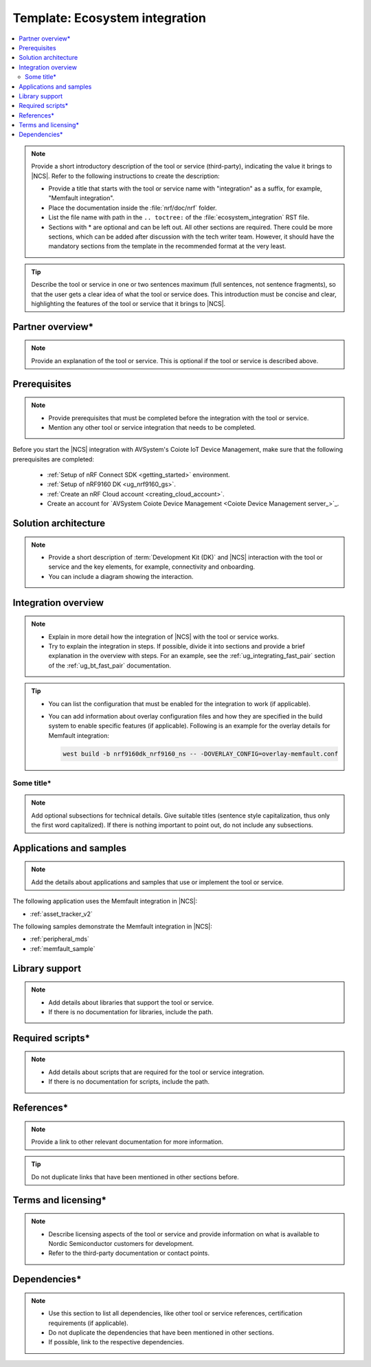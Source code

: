 .. _Ecosystem_integration_template:

Template: Ecosystem integration
###############################

.. contents::
   :local:
   :depth: 2

.. note::
   Provide a short introductory description of the tool or service (third-party), indicating the value it brings to |NCS|.
   Refer to the following instructions to create the description:

   * Provide a title that starts with the tool or service name with "integration" as a suffix, for example, "Memfault integration".
   * Place the documentation inside the :file:`nrf/doc/nrf` folder.
   * List the file name with path in the ``.. toctree:`` of the :file:`ecosystem_integration` RST file.
   * Sections with * are optional and can be left out.
     All other sections are required.
     There could be more sections, which can be added after discussion with the tech writer team.
     However, it should have the mandatory sections from the template in the recommended format at the very least.

.. tip::
   Describe the tool or service in one or two sentences maximum (full sentences, not sentence fragments), so that the user gets a clear idea of what the tool or service does.
   This introduction must be concise and clear, highlighting the features of the tool or service that it brings to |NCS|.

Partner overview*
*****************

.. note::
   Provide an explanation of the tool or service.
   This is optional if the tool or service is described above.

Prerequisites
*************

.. note::
   * Provide prerequisites that must be completed before the integration with the tool or service.
   * Mention any other tool or service integration that needs to be completed.

Before you start the |NCS| integration with AVSystem's Coiote IoT Device Management, make sure that the following prerequisites are completed:

   * :ref:`Setup of nRF Connect SDK <getting_started>` environment.
   * :ref:`Setup of nRF9160 DK <ug_nrf9160_gs>`.
   * :ref:`Create an nRF Cloud account <creating_cloud_account>`.
   * Create an account for `AVSystem Coiote Device Management <Coiote Device Management server_>`_.

Solution architecture
*********************

.. note::
   * Provide a short description of :term:`Development Kit (DK)` and |NCS| interaction with the tool or service and the key elements, for example, connectivity and onboarding.
   * You can include a diagram showing the interaction.

Integration overview
********************

.. note::
   * Explain in more detail how the integration of |NCS| with the tool or service works.
   * Try to explain the integration in steps.
     If possible, divide it into sections and provide a brief explanation in the overview with steps.
     For an example, see the :ref:`ug_integrating_fast_pair` section of the :ref:`ug_bt_fast_pair` documentation.

.. tip::
   * You can list the configuration that must be enabled for the integration to work (if applicable).
   * You can add information about overlay configuration files and how they are specified in the build system to enable specific features (if applicable).
     Following is an example for the overlay details for Memfault integration:

     .. code-block:: console

        west build -b nrf9160dk_nrf9160_ns -- -DOVERLAY_CONFIG=overlay-memfault.conf

Some title*
===========

.. note::
   Add optional subsections for technical details.
   Give suitable titles (sentence style capitalization, thus only the first word capitalized).
   If there is nothing important to point out, do not include any subsections.

Applications and samples
************************

.. note::
   Add the details about applications and samples that use or implement the tool or service.

The following application uses the Memfault integration in |NCS|:

* :ref:`asset_tracker_v2`

The following samples demonstrate the Memfault integration in |NCS|:

* :ref:`peripheral_mds`
* :ref:`memfault_sample`

Library support
***************

.. note::
   * Add details about libraries that support the tool or service.
   * If there is no documentation for libraries, include the path.

Required scripts*
*****************

.. note::
   * Add details about scripts that are required for the tool or service integration.
   * If there is no documentation for scripts, include the path.

References*
***********

.. note::
   Provide a link to other relevant documentation for more information.

.. tip::
   Do not duplicate links that have been mentioned in other sections before.

Terms and licensing*
********************

.. note::
   * Describe licensing aspects of the tool or service and provide information on what is available to Nordic Semiconductor customers for development.
   * Refer to the third-party documentation or contact points.

Dependencies*
*************

.. note::
   * Use this section to list all dependencies, like other tool or service references, certification requirements (if applicable).
   * Do not duplicate the dependencies that have been mentioned in other sections.
   * If possible, link to the respective dependencies.
